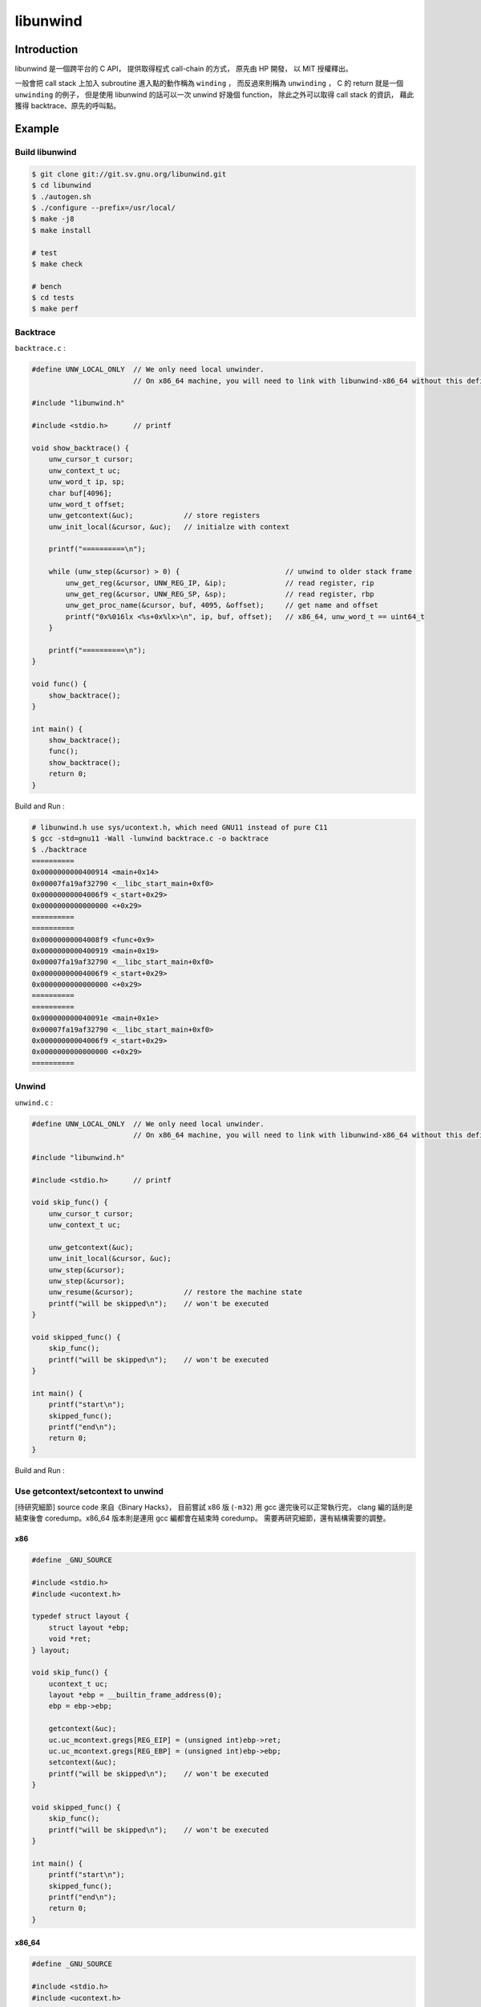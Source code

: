 ========================================
libunwind
========================================

Introduction
========================================

libunwind 是一個跨平台的 C API，
提供取得程式 call-chain 的方式，
原先由 HP 開發，
以 MIT 授權釋出。

一般會把 call stack 上加入 subroutine 進入點的動作稱為 ``winding`` ，
而反過來則稱為 ``unwinding`` ，
C 的 return 就是一個 ``unwinding`` 的例子，
但是使用 libunwind 的話可以一次 unwind 好幾個 function，
除此之外可以取得 call stack 的資訊，
藉此獲得 backtrace、原先的呼叫點。


Example
========================================

Build libunwind
------------------------------

.. code-block:: sh

    $ git clone git://git.sv.gnu.org/libunwind.git
    $ cd libunwind
    $ ./autogen.sh
    $ ./configure --prefix=/usr/local/
    $ make -j8
    $ make install

    # test
    $ make check

    # bench
    $ cd tests
    $ make perf

Backtrace
------------------------------

``backtrace.c`` :

.. code-block:: c

    #define UNW_LOCAL_ONLY  // We only need local unwinder.
                            // On x86_64 machine, you will need to link with libunwind-x86_64 without this define.

    #include "libunwind.h"

    #include <stdio.h>      // printf

    void show_backtrace() {
        unw_cursor_t cursor;
        unw_context_t uc;
        unw_word_t ip, sp;
        char buf[4096];
        unw_word_t offset;
        unw_getcontext(&uc);            // store registers
        unw_init_local(&cursor, &uc);   // initialze with context

        printf("==========\n");

        while (unw_step(&cursor) > 0) {                         // unwind to older stack frame
            unw_get_reg(&cursor, UNW_REG_IP, &ip);              // read register, rip
            unw_get_reg(&cursor, UNW_REG_SP, &sp);              // read register, rbp
            unw_get_proc_name(&cursor, buf, 4095, &offset);     // get name and offset
            printf("0x%016lx <%s+0x%lx>\n", ip, buf, offset);   // x86_64, unw_word_t == uint64_t
        }

        printf("==========\n");
    }

    void func() {
        show_backtrace();
    }

    int main() {
        show_backtrace();
        func();
        show_backtrace();
        return 0;
    }



Build and Run :

.. code-block:: sh

    # libunwind.h use sys/ucontext.h, which need GNU11 instead of pure C11
    $ gcc -std=gnu11 -Wall -lunwind backtrace.c -o backtrace
    $ ./backtrace
    ==========
    0x0000000000400914 <main+0x14>
    0x00007fa19af32790 <__libc_start_main+0xf0>
    0x00000000004006f9 <_start+0x29>
    0x0000000000000000 <+0x29>
    ==========
    ==========
    0x00000000004008f9 <func+0x9>
    0x0000000000400919 <main+0x19>
    0x00007fa19af32790 <__libc_start_main+0xf0>
    0x00000000004006f9 <_start+0x29>
    0x0000000000000000 <+0x29>
    ==========
    ==========
    0x000000000040091e <main+0x1e>
    0x00007fa19af32790 <__libc_start_main+0xf0>
    0x00000000004006f9 <_start+0x29>
    0x0000000000000000 <+0x29>
    ==========

Unwind
------------------------------

``unwind.c`` :

.. code-block:: c

    #define UNW_LOCAL_ONLY  // We only need local unwinder.
                            // On x86_64 machine, you will need to link with libunwind-x86_64 without this define.

    #include "libunwind.h"

    #include <stdio.h>      // printf

    void skip_func() {
        unw_cursor_t cursor;
        unw_context_t uc;

        unw_getcontext(&uc);
        unw_init_local(&cursor, &uc);
        unw_step(&cursor);
        unw_step(&cursor);
        unw_resume(&cursor);            // restore the machine state
        printf("will be skipped\n");    // won't be executed
    }

    void skipped_func() {
        skip_func();
        printf("will be skipped\n");    // won't be executed
    }

    int main() {
        printf("start\n");
        skipped_func();
        printf("end\n");
        return 0;
    }



Build and Run :

.. code-bolock:: sh

    $ gcc -std=gnu11 -Wall -lunwind unwind.c
    $ ./unwind
    start
    end


Use getcontext/setcontext to unwind
-----------------------------------

[待研究細節] source code 來自《Binary Hacks》，
目前嘗試 x86 版 (``-m32``) 用 gcc 邊完後可以正常執行完，
clang 編的話則是結束後會 coredump。x86_64 版本則是連用 gcc 編都會在結束時 coredump。
需要再研究細節，還有結構需要的調整。

x86
++++++++++++++++++++

.. code-block:: c

    #define _GNU_SOURCE

    #include <stdio.h>
    #include <ucontext.h>

    typedef struct layout {
        struct layout *ebp;
        void *ret;
    } layout;

    void skip_func() {
        ucontext_t uc;
        layout *ebp = __builtin_frame_address(0);
        ebp = ebp->ebp;

        getcontext(&uc);
        uc.uc_mcontext.gregs[REG_EIP] = (unsigned int)ebp->ret;
        uc.uc_mcontext.gregs[REG_EBP] = (unsigned int)ebp->ebp;
        setcontext(&uc);
        printf("will be skipped\n");    // won't be executed
    }

    void skipped_func() {
        skip_func();
        printf("will be skipped\n");    // won't be executed
    }

    int main() {
        printf("start\n");
        skipped_func();
        printf("end\n");
        return 0;
    }



x86_64
++++++++++++++++++++

.. code-block:: c

    #define _GNU_SOURCE

    #include <stdio.h>
    #include <ucontext.h>

    typedef struct layout {
        struct layout *rbp;
        void *ret;
    } layout;

    void skip_func() {
        ucontext_t uc;
        layout *rbp = __builtin_frame_address(0);
        rbp = rbp->rbp;

        getcontext(&uc);
        uc.uc_mcontext.gregs[REG_RIP] = (unsigned long)rbp->ret;
        uc.uc_mcontext.gregs[REG_RBP] = (unsigned long)rbp->rbp;
        setcontext(&uc);
        printf("will be skipped\n");    // won't be executed
    }

    void skipped_func() {
        skip_func();
        printf("will be skipped\n");    // won't be executed
    }

    int main() {
        printf("start\n");
        skipped_func();
        printf("end\n");
        return 0;
    }



Reference
========================================

* `The libunwind project <http://www.nongnu.org/libunwind/>`_
* `libunwind documentation <http://www.nongnu.org/libunwind/docs.html>`_
* `Wikipedia - Call stack <https://en.wikipedia.org/wiki/Call_stack>`_
* `Wikipedia - setcontext <https://en.wikipedia.org/wiki/Setcontext>`_
    - specified in POSIX.1-2001
    - POSIX.1-2004 obsoleted these functions
    - in POSIX.1-2008 they were removed
* 《Binary Hacks》 - #73
* `Linaro Wiki - ZachWelch - libunwind <https://wiki.linaro.org/ZachWelch/Sandbox/libunwind>`_
* `Linaro Wiki - KenWerner - libunwind <https://wiki.linaro.org/KenWerner/Sandbox/libunwind>`_
* `[2011] Stack frame unwinding on ARM <https://wiki.linaro.org/KenWerner/Sandbox/libunwind?action=AttachFile&do=get&target=libunwind-LDS.pdf>`_
* `libunwind - src/x86_64/getcontext.S <http://git.savannah.gnu.org/gitweb/?p=libunwind.git;a=blob;f=src/x86_64/getcontext.S;hb=HEAD>`_
* `libunwind - src/x86_64/setcontext.S <http://git.savannah.gnu.org/gitweb/?p=libunwind.git;a=blob;f=src/x86_64/setcontext.S;hb=HEAD>`_
* `stacktrace with libunwind and elfutils <https://gist.github.com/banthar/1343977>`_
* `libdwarf and libunwind <http://cwndmiao.github.io/programming%20tools/2013/11/26/Dwarf/>`_
